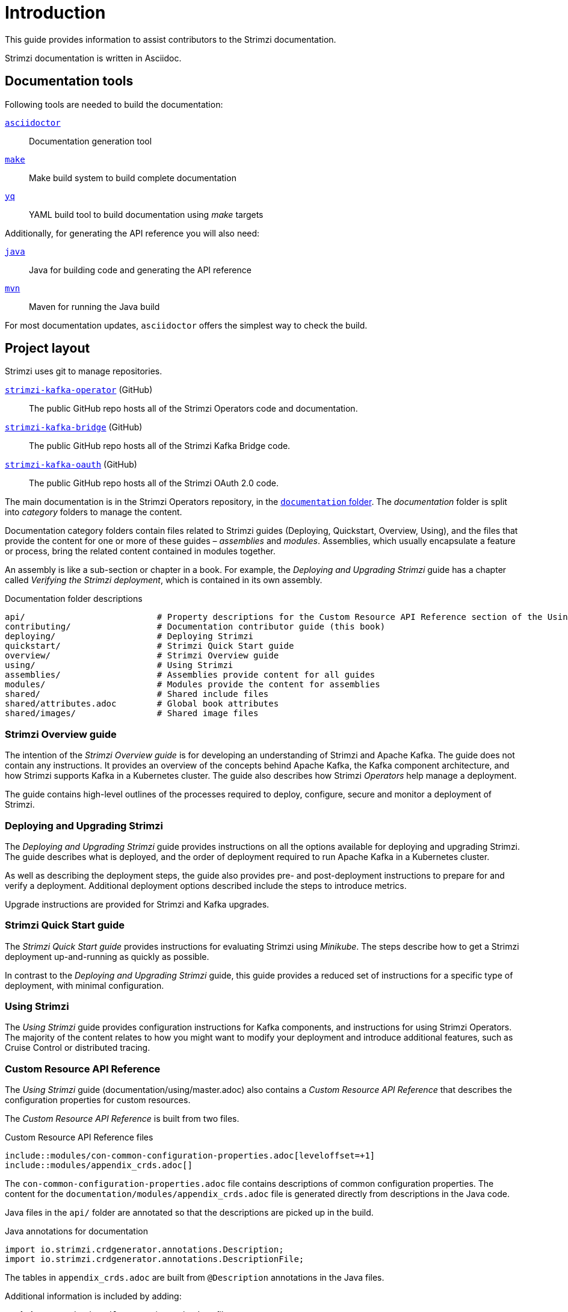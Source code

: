 = Introduction

This guide provides information to assist contributors to the Strimzi documentation.

Strimzi documentation is written in Asciidoc.

== Documentation tools

Following tools are needed to build the documentation:

https://asciidoctor.org/[`asciidoctor`^]:: Documentation generation tool
https://www.gnu.org/software/make/[`make`^]:: Make build system to build complete documentation
https://github.com/mikefarah/yq[`yq`^]:: YAML build tool to build documentation using _make_ targets

Additionally, for generating the API reference you will also need:

https://adoptopenjdk.net/[`java`^]:: Java for building code and generating the API reference
https://maven.apache.org/[`mvn`^]:: Maven for running the Java build

For most documentation updates, `asciidoctor` offers the simplest way to check the build.

== Project layout

Strimzi uses git to manage repositories.

https://github.com/strimzi/strimzi-kafka-operator[`strimzi-kafka-operator`^] (GitHub):: The public GitHub repo hosts all of the Strimzi Operators code and documentation.
https://github.com/strimzi/strimzi-kafka-bridge[`strimzi-kafka-bridge`^] (GitHub):: The public GitHub repo hosts all of the Strimzi Kafka Bridge code.
https://github.com/strimzi/strimzi-kafka-oauth[`strimzi-kafka-oauth`^] (GitHub):: The public GitHub repo hosts all of the Strimzi OAuth 2.0 code.

The main documentation is in the Strimzi Operators repository, in the https://github.com/strimzi/strimzi-kafka-operator/tree/master/documentation[`documentation` folder^].
The _documentation_ folder is split into _category_ folders to manage the content.

Documentation category folders contain files related to Strimzi guides (Deploying, Quickstart, Overview, Using), and the files that provide the content for one or more of these guides – _assemblies_ and _modules_.
Assemblies, which usually encapsulate a feature or process, bring the related content contained in modules together.

An assembly is like a sub-section or chapter in a book.
For example, the _Deploying and Upgrading Strimzi_ guide has a chapter called _Verifying the Strimzi deployment_, which is contained in its own assembly.

.Documentation folder descriptions
[source,options="nowrap",subs="+quotes"]
----
api/                          # Property descriptions for the Custom Resource API Reference section of the Using Strimzi guide
contributing/                 # Documentation contributor guide (this book)
deploying/                    # Deploying Strimzi
quickstart/                   # Strimzi Quick Start guide
overview/                     # Strimzi Overview guide
using/                        # Using Strimzi
assemblies/                   # Assemblies provide content for all guides
modules/                      # Modules provide the content for assemblies
shared/                       # Shared include files
shared/attributes.adoc        # Global book attributes
shared/images/                # Shared image files
----

=== Strimzi Overview guide

The intention of the _Strimzi Overview guide_ is for developing an understanding of Strimzi and Apache Kafka.
The guide does not contain any instructions.
It provides an overview of the concepts behind Apache Kafka, the Kafka component architecture, and how Strimzi supports Kafka in a Kubernetes cluster.
The guide also describes how Strimzi _Operators_ help manage a deployment.

The guide contains high-level outlines of the processes required to deploy, configure, secure and monitor a deployment of Strimzi.

=== Deploying and Upgrading Strimzi

The _Deploying and Upgrading Strimzi_ guide provides instructions on all the options available for deploying and upgrading Strimzi.
The guide describes what is deployed, and the order of deployment required to run Apache Kafka in a Kubernetes cluster.

As well as describing the deployment steps, the guide also provides pre- and post-deployment instructions to prepare for and verify a deployment.
Additional deployment options described include the steps to introduce metrics.

Upgrade instructions are provided for Strimzi and Kafka upgrades.

=== Strimzi Quick Start guide

The _Strimzi Quick Start guide_ provides instructions for evaluating Strimzi using _Minikube_.
The steps describe how to get a Strimzi deployment up-and-running as quickly as possible.

In contrast to the _Deploying and Upgrading Strimzi_ guide, this guide provides a reduced set of instructions for a specific type of deployment, with minimal configuration.

=== Using Strimzi

The _Using Strimzi_ guide provides configuration instructions for Kafka components, and instructions for using Strimzi Operators.
The majority of the content relates to how you might want to modify your deployment and introduce additional features, such as Cruise Control or distributed tracing.

=== Custom Resource API Reference

The _Using Strimzi_ guide (documentation/using/master.adoc) also contains a _Custom Resource API Reference_ that describes the configuration properties for custom resources.

The _Custom Resource API Reference_ is built from two files.

.Custom Resource API Reference files
[source,asciidoc,options="nowrap"]
----
\include::modules/con-common-configuration-properties.adoc[leveloffset=+1]
\include::modules/appendix_crds.adoc[]
----

The `con-common-configuration-properties.adoc` file contains descriptions of common configuration properties.
The content for the `documentation/modules/appendix_crds.adoc` file is generated directly from descriptions in the Java code.

Java files in the `api/` folder are annotated so that the descriptions are picked up in the build.

.Java annotations for documentation
[source,java,options="nowrap"]
----
import io.strimzi.crdgenerator.annotations.Description;
import io.strimzi.crdgenerator.annotations.DescriptionFile;
----

The tables in `appendix_crds.adoc` are built from `@Description` annotations in the Java files.

Additional information is included by adding:

. An `@DescriptionFile` annotation to the Java file
. A corresponding description file (`.adoc`) in the `documentation/api/` folder
. An `include:__DESCRIPTION-FILE-NAME__` reference to the `appendix_crds.adoc`

The `include:__DESCRIPTION-FILE-NAME__` reference is added automatically by the Maven build, so you do not need to add it manually.

For example, to add additional configuration for the `KafkaUserQuotas` custom resource:

. `api/src/main/java/io/strimzi/api/kafka/model/KafkaUserQuotas.java` contains:
** `import io.strimzi.crdgenerator.annotations.Description`
** `import io.strimzi.crdgenerator.annotations.DescriptionFile`
** `@Description("_descriptions for individual properties..._");`
** An `@DescriptionFile` annotation
. `documentation/api` includes the `io.strimzi.api.kafka.model.KafkaUserQuotas.adoc` file containing the additional configuration description.
+
The description file requires the same name as the related Java package.
. `appendix_crds.adoc` contains a reference to include the additional configuration description:
+
[source,asciidoc,options="nowrap"]
----
### `KafkaUserQuotas` schema reference

/include::../api/io.strimzi.api.kafka.model.KafkaUserQuotas.adoc[leveloffset=+1]
----

If you change anything in the `api` module of the Java code, you must rebuild the _Custom Resource API Reference_ using a xref:make-tooling[make command].
